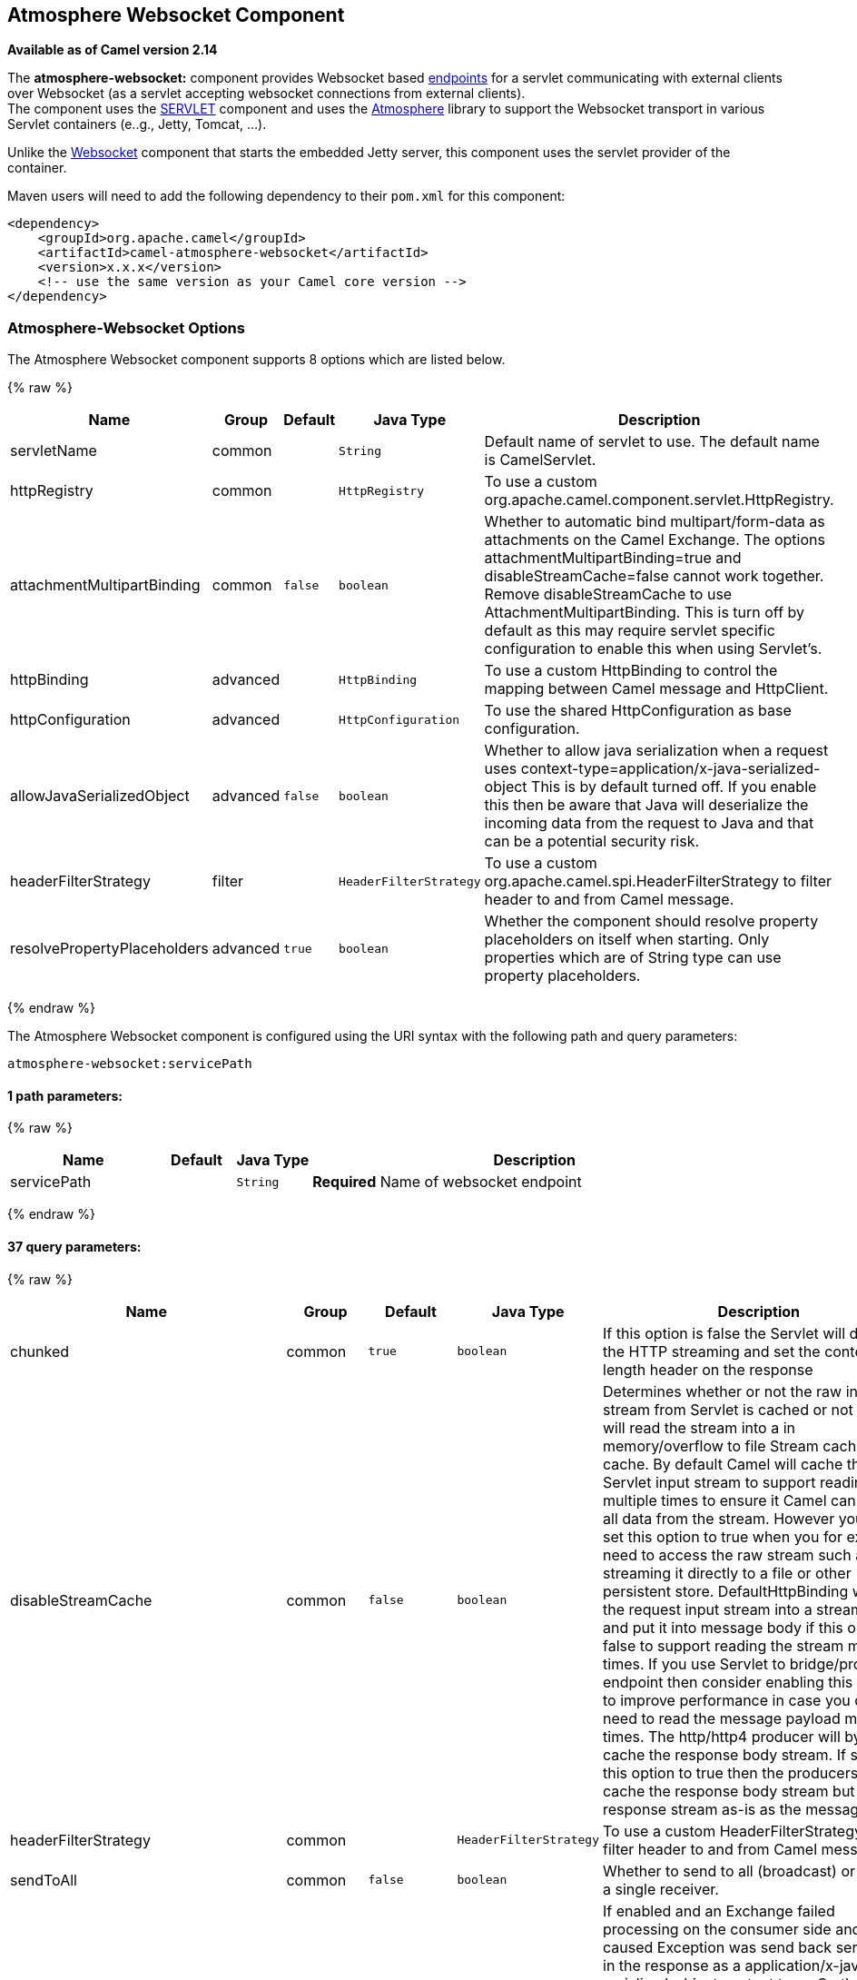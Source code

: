 ## Atmosphere Websocket Component

*Available as of Camel version 2.14*

The *atmosphere-websocket:* component provides Websocket
based link:endpoint.html[endpoints] for a servlet communicating with
external clients over Websocket (as a servlet accepting websocket
connections from external clients). +
The component uses the link:servlet.html[SERVLET] component and uses
the https://github.com/Atmosphere/atmosphere[Atmosphere] library to
support the Websocket transport in various Servlet containers (e..g.,
Jetty, Tomcat, ...).

Unlike the
https://cwiki.apache.org/confluence/pages/viewpage.action?pageId=39621544[Websocket]
component that starts the embedded Jetty server, this component uses the
servlet provider of the container.

Maven users will need to add the following dependency to
their `pom.xml` for this component:

[source,xml]
------------------------------------------------------------
<dependency>
    <groupId>org.apache.camel</groupId>
    <artifactId>camel-atmosphere-websocket</artifactId>
    <version>x.x.x</version>
    <!-- use the same version as your Camel core version -->
</dependency>
------------------------------------------------------------

### Atmosphere-Websocket Options



// component options: START
The Atmosphere Websocket component supports 8 options which are listed below.



{% raw %}
[width="100%",cols="2,1,1m,1m,5",options="header"]
|=======================================================================
| Name | Group | Default | Java Type | Description
| servletName | common |  | String | Default name of servlet to use. The default name is CamelServlet.
| httpRegistry | common |  | HttpRegistry | To use a custom org.apache.camel.component.servlet.HttpRegistry.
| attachmentMultipartBinding | common | false | boolean | Whether to automatic bind multipart/form-data as attachments on the Camel Exchange. The options attachmentMultipartBinding=true and disableStreamCache=false cannot work together. Remove disableStreamCache to use AttachmentMultipartBinding. This is turn off by default as this may require servlet specific configuration to enable this when using Servlet's.
| httpBinding | advanced |  | HttpBinding | To use a custom HttpBinding to control the mapping between Camel message and HttpClient.
| httpConfiguration | advanced |  | HttpConfiguration | To use the shared HttpConfiguration as base configuration.
| allowJavaSerializedObject | advanced | false | boolean | Whether to allow java serialization when a request uses context-type=application/x-java-serialized-object This is by default turned off. If you enable this then be aware that Java will deserialize the incoming data from the request to Java and that can be a potential security risk.
| headerFilterStrategy | filter |  | HeaderFilterStrategy | To use a custom org.apache.camel.spi.HeaderFilterStrategy to filter header to and from Camel message.
| resolvePropertyPlaceholders | advanced | true | boolean | Whether the component should resolve property placeholders on itself when starting. Only properties which are of String type can use property placeholders.
|=======================================================================
{% endraw %}
// component options: END




// endpoint options: START
The Atmosphere Websocket component is configured using the URI syntax with the following path and query parameters:

    atmosphere-websocket:servicePath

#### 1 path parameters:

{% raw %}
[width="100%",cols="2,1,1m,6",options="header"]
|=======================================================================
| Name | Default | Java Type | Description
| servicePath |  | String | *Required* Name of websocket endpoint
|=======================================================================
{% endraw %}

#### 37 query parameters:

{% raw %}
[width="100%",cols="2,1,1m,1m,5",options="header"]
|=======================================================================
| Name | Group | Default | Java Type | Description
| chunked | common | true | boolean | If this option is false the Servlet will disable the HTTP streaming and set the content-length header on the response
| disableStreamCache | common | false | boolean | Determines whether or not the raw input stream from Servlet is cached or not (Camel will read the stream into a in memory/overflow to file Stream caching) cache. By default Camel will cache the Servlet input stream to support reading it multiple times to ensure it Camel can retrieve all data from the stream. However you can set this option to true when you for example need to access the raw stream such as streaming it directly to a file or other persistent store. DefaultHttpBinding will copy the request input stream into a stream cache and put it into message body if this option is false to support reading the stream multiple times. If you use Servlet to bridge/proxy an endpoint then consider enabling this option to improve performance in case you do not need to read the message payload multiple times. The http/http4 producer will by default cache the response body stream. If setting this option to true then the producers will not cache the response body stream but use the response stream as-is as the message body.
| headerFilterStrategy | common |  | HeaderFilterStrategy | To use a custom HeaderFilterStrategy to filter header to and from Camel message.
| sendToAll | common | false | boolean | Whether to send to all (broadcast) or send to a single receiver.
| transferException | common | false | boolean | If enabled and an Exchange failed processing on the consumer side and if the caused Exception was send back serialized in the response as a application/x-java-serialized-object content type. On the producer side the exception will be deserialized and thrown as is instead of the HttpOperationFailedException. The caused exception is required to be serialized. This is by default turned off. If you enable this then be aware that Java will deserialize the incoming data from the request to Java and that can be a potential security risk.
| useStreaming | common | false | boolean | To enable streaming to send data as multiple text fragments.
| httpBinding | common (advanced) |  | HttpBinding | To use a custom HttpBinding to control the mapping between Camel message and HttpClient.
| async | consumer | false | boolean | Configure the consumer to work in async mode
| bridgeErrorHandler | consumer | false | boolean | Allows for bridging the consumer to the Camel routing Error Handler which mean any exceptions occurred while the consumer is trying to pickup incoming messages or the likes will now be processed as a message and handled by the routing Error Handler. By default the consumer will use the org.apache.camel.spi.ExceptionHandler to deal with exceptions that will be logged at WARN or ERROR level and ignored.
| httpMethodRestrict | consumer |  | String | Used to only allow consuming if the HttpMethod matches such as GET/POST/PUT etc. Multiple methods can be specified separated by comma.
| matchOnUriPrefix | consumer | false | boolean | Whether or not the consumer should try to find a target consumer by matching the URI prefix if no exact match is found.
| responseBufferSize | consumer |  | Integer | To use a custom buffer size on the javax.servlet.ServletResponse.
| servletName | consumer | CamelServlet | String | Name of the servlet to use
| attachmentMultipartBinding | consumer (advanced) | false | boolean | Whether to automatic bind multipart/form-data as attachments on the Camel Exchange. The options attachmentMultipartBinding=true and disableStreamCache=false cannot work together. Remove disableStreamCache to use AttachmentMultipartBinding. This is turn off by default as this may require servlet specific configuration to enable this when using Servlet's.
| eagerCheckContentAvailable | consumer (advanced) | false | boolean | Whether to eager check whether the HTTP requests has content if the content-length header is 0 or not present. This can be turned on in case HTTP clients do not send streamed data.
| exceptionHandler | consumer (advanced) |  | ExceptionHandler | To let the consumer use a custom ExceptionHandler. Notice if the option bridgeErrorHandler is enabled then this options is not in use. By default the consumer will deal with exceptions that will be logged at WARN or ERROR level and ignored.
| exchangePattern | consumer (advanced) |  | ExchangePattern | Sets the exchange pattern when the consumer creates an exchange.
| optionsEnabled | consumer (advanced) | false | boolean | Specifies whether to enable HTTP OPTIONS for this Servlet consumer. By default OPTIONS is turned off.
| traceEnabled | consumer (advanced) | false | boolean | Specifies whether to enable HTTP TRACE for this Servlet consumer. By default TRACE is turned off.
| bridgeEndpoint | producer | false | boolean | If the option is true HttpProducer will ignore the Exchange.HTTP_URI header and use the endpoint's URI for request. You may also set the option throwExceptionOnFailure to be false to let the HttpProducer send all the fault response back.
| connectionClose | producer | false | boolean | Specifies whether a Connection Close header must be added to HTTP Request. By default connectionClose is false.
| copyHeaders | producer | true | boolean | If this option is true then IN exchange headers will be copied to OUT exchange headers according to copy strategy. Setting this to false allows to only include the headers from the HTTP response (not propagating IN headers).
| httpMethod | producer |  | HttpMethods | Configure the HTTP method to use. The HttpMethod header cannot override this option if set.
| ignoreResponseBody | producer | false | boolean | If this option is true The http producer won't read response body and cache the input stream
| preserveHostHeader | producer | false | boolean | If the option is true HttpProducer will set the Host header to the value contained in the current exchange Host header useful in reverse proxy applications where you want the Host header received by the downstream server to reflect the URL called by the upstream client this allows applications which use the Host header to generate accurate URL's for a proxied service
| throwExceptionOnFailure | producer | true | boolean | Option to disable throwing the HttpOperationFailedException in case of failed responses from the remote server. This allows you to get all responses regardless of the HTTP status code.
| cookieHandler | producer (advanced) |  | CookieHandler | Configure a cookie handler to maintain a HTTP session
| okStatusCodeRange | producer (advanced) | 200-299 | String | The status codes which is considered a success response. The values are inclusive. The range must be defined as from-to with the dash included.
| urlRewrite | producer (advanced) |  | UrlRewrite | Refers to a custom org.apache.camel.component.http.UrlRewrite which allows you to rewrite urls when you bridge/proxy endpoints. See more details at http://camel.apache.org/urlrewrite.html
| mapHttpMessageBody | advanced | true | boolean | If this option is true then IN exchange Body of the exchange will be mapped to HTTP body. Setting this to false will avoid the HTTP mapping.
| mapHttpMessageFormUrlEncodedBody | advanced | true | boolean | If this option is true then IN exchange Form Encoded body of the exchange will be mapped to HTTP. Setting this to false will avoid the HTTP Form Encoded body mapping.
| mapHttpMessageHeaders | advanced | true | boolean | If this option is true then IN exchange Headers of the exchange will be mapped to HTTP headers. Setting this to false will avoid the HTTP Headers mapping.
| synchronous | advanced | false | boolean | Sets whether synchronous processing should be strictly used or Camel is allowed to use asynchronous processing (if supported).
| proxyAuthScheme | proxy |  | String | Proxy authentication scheme to use
| proxyHost | proxy |  | String | Proxy hostname to use
| proxyPort | proxy |  | int | Proxy port to use
| authHost | security |  | String | Authentication host to use with NTML
|=======================================================================
{% endraw %}
// endpoint options: END


### URI Format

[source,java]
-----------------------------------------------
atmosphere-websocket:///relative path[?options]
-----------------------------------------------

### Reading and Writing Data over Websocket

An atmopshere-websocket endpoint can either write data to the socket or
read from the socket, depending on whether the endpoint is configured as
the producer or the consumer, respectively.

### Configuring URI to Read or Write Data

In the route below, Camel will read from the specified websocket
connection.

[source,java]
-------------------------------------------
from("atmosphere-websocket:///servicepath")
        .to("direct:next");
-------------------------------------------

And the equivalent Spring sample:

[source,xml]
------------------------------------------------------------
<camelContext xmlns="http://camel.apache.org/schema/spring">
  <route>
    <from uri="atmosphere-websocket:///servicepath"/>
    <to uri="direct:next"/>
  </route>
</camelContext>
------------------------------------------------------------

In the route below, Camel will read from the specified websocket
connection.

[source,java]
---------------------------------------------------
from("direct:next")
        .to("atmosphere-websocket:///servicepath");
---------------------------------------------------

And the equivalent Spring sample:

[source,xml]
------------------------------------------------------------
<camelContext xmlns="http://camel.apache.org/schema/spring">
  <route>
    <from uri="direct:next"/>
    <to uri="atmosphere-websocket:///servicepath"/>
  </route>
</camelContext>
------------------------------------------------------------

 

### See Also

* link:configuring-camel.html[Configuring Camel]
* link:component.html[Component]
* link:endpoint.html[Endpoint]
* link:getting-started.html[Getting Started]

* link:servlet.html[SERVLET]
* link:ahc-ws.html[AHC-WS]
*
https://cwiki.apache.org/confluence/pages/viewpage.action?pageId=39621544[Websocket]
